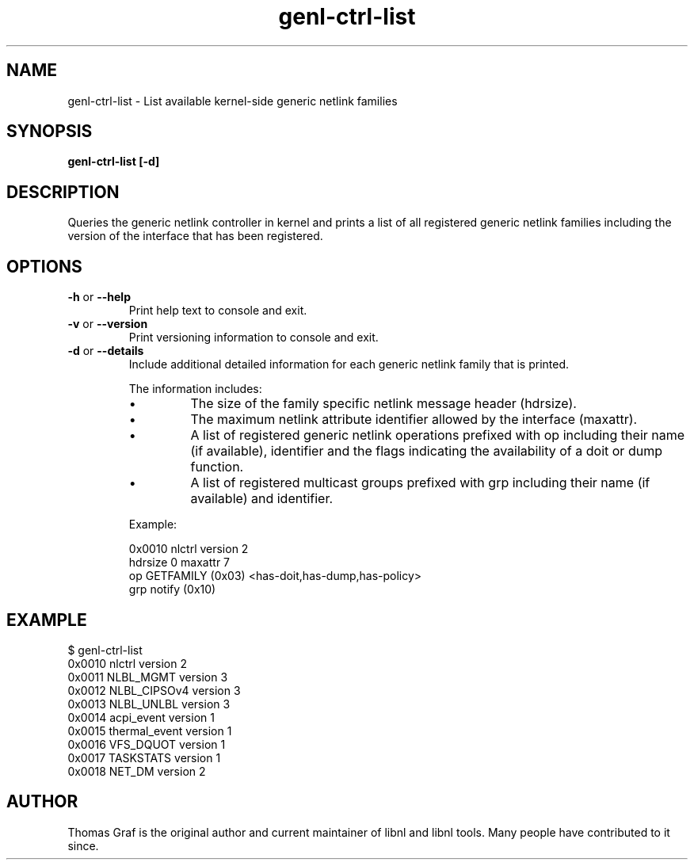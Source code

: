 .TH genl\-ctrl-list 8 "20 April 2012" "libnl"
.SH NAME
genl\-ctrl\-list \- List available kernel-side generic netlink families
.SH SYNOPSIS
.B genl\-ctrl\-list [-d]

.SH DESCRIPTION
.PP
Queries the generic netlink controller in kernel and prints a list of all
registered generic netlink families including the version of the interface
that has been registered.

.SH OPTIONS
.TP
.BR \-\^h " or " \-\-help
Print help text to console and exit.
.TP
.BR \-\^v " or " \-\-version
Print versioning information to console and exit.
.TP
.BR \-\^d " or " \-\-details
Include additional detailed information for each generic netlink
family that is printed.

The information includes:
.RS
.IP \(bu
The size of the family specific netlink message header (hdrsize).
.IP \(bu
The maximum netlink attribute identifier allowed by the interface
(maxattr).
.IP \(bu
A list of registered generic netlink operations prefixed with op
including their name (if available), identifier and the flags
indicating the availability of a doit or dump function.
.IP \(bu
A list of registered multicast groups prefixed with grp including
their name (if available) and identifier.
.RE

.RS
Example:

0x0010 nlctrl version 2
.RS 0
    hdrsize 0 maxattr 7
.RS 0
      op GETFAMILY (0x03) <has-doit,has-dump,has-policy>
.RS 0
      grp notify (0x10)
.RE


.SH EXAMPLE
.RS 0
$ genl-ctrl-list 
.RS 0
0x0010 nlctrl version 2
.RS 0
0x0011 NLBL_MGMT version 3
.RS 0
0x0012 NLBL_CIPSOv4 version 3
.RS 0
0x0013 NLBL_UNLBL version 3
.RS 0
0x0014 acpi_event version 1
.RS 0
0x0015 thermal_event version 1
.RS 0
0x0016 VFS_DQUOT version 1
.RS 0
0x0017 TASKSTATS version 1
.RS 0
0x0018 NET_DM version 2

.SH AUTHOR
.PP
Thomas Graf is the original author and current maintainer of libnl and
libnl tools. Many people have contributed to it since.
